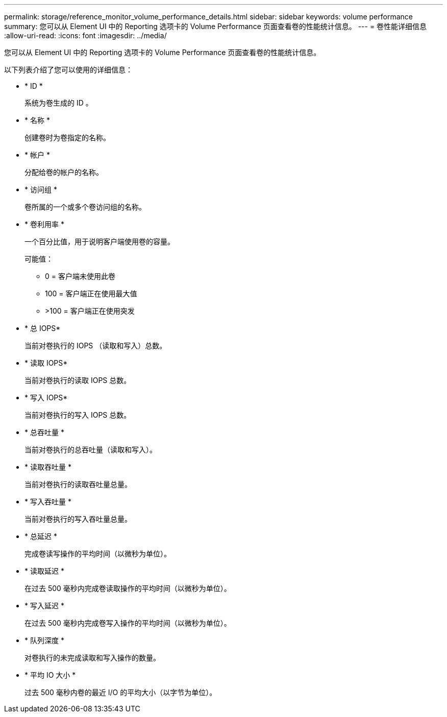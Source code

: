---
permalink: storage/reference_monitor_volume_performance_details.html 
sidebar: sidebar 
keywords: volume performance 
summary: 您可以从 Element UI 中的 Reporting 选项卡的 Volume Performance 页面查看卷的性能统计信息。 
---
= 卷性能详细信息
:allow-uri-read: 
:icons: font
:imagesdir: ../media/


[role="lead"]
您可以从 Element UI 中的 Reporting 选项卡的 Volume Performance 页面查看卷的性能统计信息。

以下列表介绍了您可以使用的详细信息：

* * ID *
+
系统为卷生成的 ID 。

* * 名称 *
+
创建卷时为卷指定的名称。

* * 帐户 *
+
分配给卷的帐户的名称。

* * 访问组 *
+
卷所属的一个或多个卷访问组的名称。

* * 卷利用率 *
+
一个百分比值，用于说明客户端使用卷的容量。

+
可能值：

+
** 0 = 客户端未使用此卷
** 100 = 客户端正在使用最大值
** >100 = 客户端正在使用突发


* * 总 IOPS*
+
当前对卷执行的 IOPS （读取和写入）总数。

* * 读取 IOPS*
+
当前对卷执行的读取 IOPS 总数。

* * 写入 IOPS*
+
当前对卷执行的写入 IOPS 总数。

* * 总吞吐量 *
+
当前对卷执行的总吞吐量（读取和写入）。

* * 读取吞吐量 *
+
当前对卷执行的读取吞吐量总量。

* * 写入吞吐量 *
+
当前对卷执行的写入吞吐量总量。

* * 总延迟 *
+
完成卷读写操作的平均时间（以微秒为单位）。

* * 读取延迟 *
+
在过去 500 毫秒内完成卷读取操作的平均时间（以微秒为单位）。

* * 写入延迟 *
+
在过去 500 毫秒内完成卷写入操作的平均时间（以微秒为单位）。

* * 队列深度 *
+
对卷执行的未完成读取和写入操作的数量。

* * 平均 IO 大小 *
+
过去 500 毫秒内卷的最近 I/O 的平均大小（以字节为单位）。


